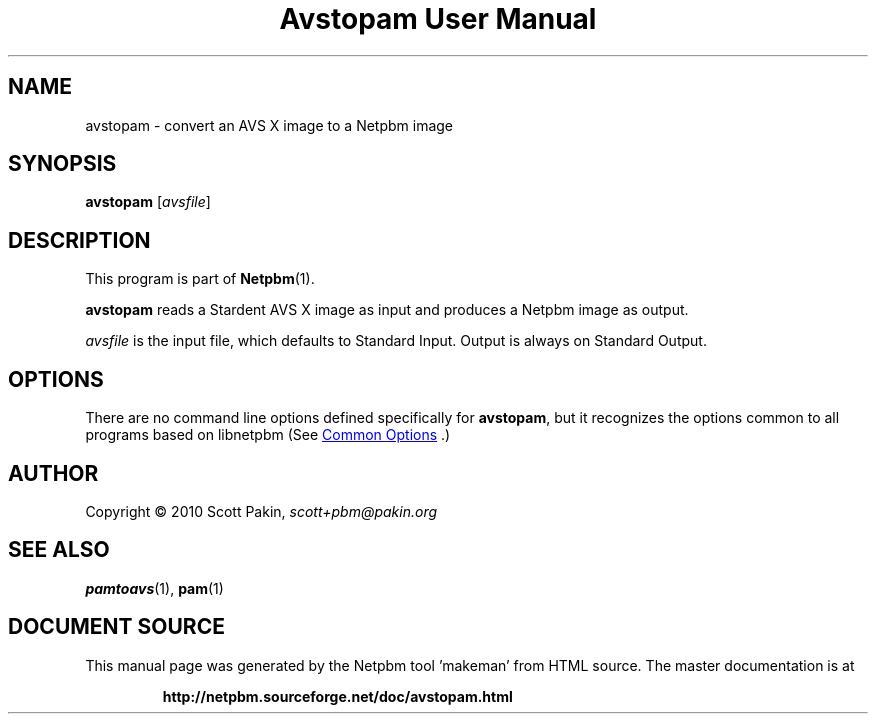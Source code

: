 \
.\" This man page was generated by the Netpbm tool 'makeman' from HTML source.
.\" Do not hand-hack it!  If you have bug fixes or improvements, please find
.\" the corresponding HTML page on the Netpbm website, generate a patch
.\" against that, and send it to the Netpbm maintainer.
.TH "Avstopam User Manual" 1 "07 February 2010" "netpbm documentation"

.SH NAME
.PP
avstopam - convert an AVS X image to a Netpbm image

.UN synopsis
.SH SYNOPSIS
.PP
\fBavstopam\fP
[\fIavsfile\fP]

.UN description
.SH DESCRIPTION
.PP
This program is part of
.BR "Netpbm" (1)\c
\&.
.PP
\fBavstopam\fP reads a Stardent AVS X image as input and produces a Netpbm
image as output.
.PP
\fIavsfile\fP is the input file, which defaults to Standard Input.
Output is always on Standard Output.

.UN options
.SH OPTIONS
.PP
There are no command line options defined specifically
for \fBavstopam\fP, but it recognizes the options common to all
programs based on libnetpbm (See 
.UR index.html#commonoptions
 Common Options
.UE
\&.)

.UN author
.SH AUTHOR
.PP
Copyright\ \(co 2010 Scott Pakin,
\fIscott+pbm@pakin.org\fP

.UN seealso
.SH SEE ALSO
.PP
.BR "pamtoavs" (1)\c
\&,
.BR "pam" (1)\c
\&
.SH DOCUMENT SOURCE
This manual page was generated by the Netpbm tool 'makeman' from HTML
source.  The master documentation is at
.IP
.B http://netpbm.sourceforge.net/doc/avstopam.html
.PP